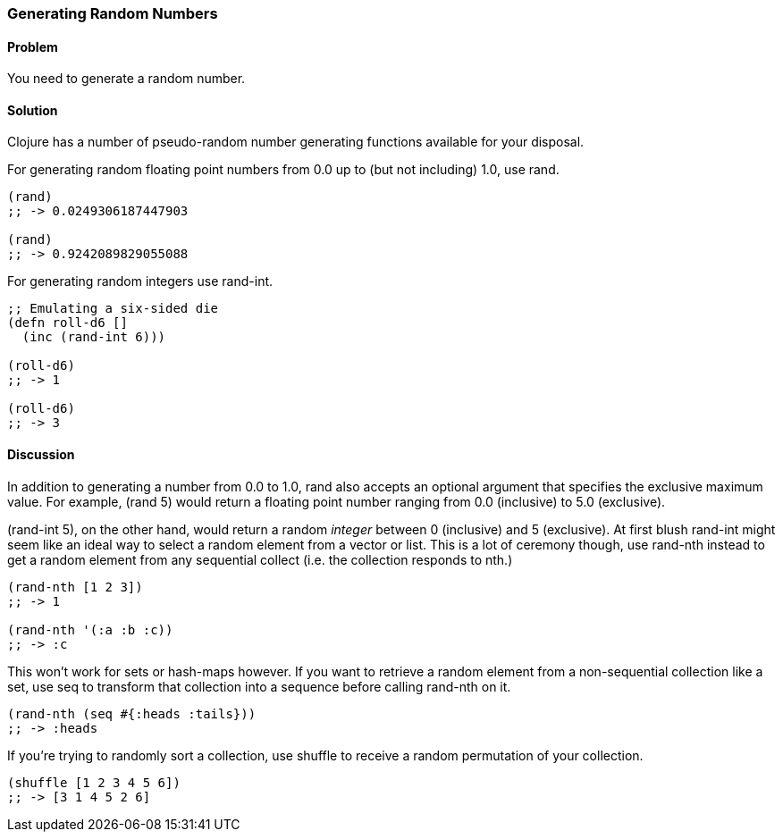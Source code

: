 === Generating Random Numbers

==== Problem

You need to generate a random number.

==== Solution

Clojure has a number of pseudo-random number generating functions
available for your disposal.

For generating random floating point numbers from +0.0+ up to (but not including) +1.0+, use +rand+.

[source, clojure]
----
(rand)
;; -> 0.0249306187447903

(rand)
;; -> 0.9242089829055088
----

For generating random integers use +rand-int+.

[source, clojure]
----
;; Emulating a six-sided die
(defn roll-d6 []
  (inc (rand-int 6)))

(roll-d6)
;; -> 1

(roll-d6)
;; -> 3
----

==== Discussion

In addition to generating a number from +0.0+ to +1.0+, +rand+ also
accepts an optional argument that specifies the exclusive maximum
value. For example, +(rand 5)+ would return a floating point number
ranging from +0.0+ (inclusive) to +5.0+ (exclusive).

+(rand-int 5)+, on the other hand, would return a random _integer_ between +0+
(inclusive) and +5+ (exclusive). At first blush +rand-int+ might seem like an
ideal way to select a random element from a vector or list. This is a lot of
ceremony though, use +rand-nth+ instead to get a random element from any
sequential collect (i.e. the collection responds to +nth+.)

[source,clojure]
----
(rand-nth [1 2 3])
;; -> 1

(rand-nth '(:a :b :c))
;; -> :c
----

This won't work for sets or hash-maps however. If you want to retrieve
a random element from a non-sequential collection like a set, use
+seq+ to transform that collection into a sequence before calling
+rand-nth+ on it.

[source,clojure]
----
(rand-nth (seq #{:heads :tails}))
;; -> :heads
----

If you're trying to randomly sort a collection, use +shuffle+ to
receive a random permutation of your collection.

[source,clojure]
----
(shuffle [1 2 3 4 5 6])
;; -> [3 1 4 5 2 6]
----
